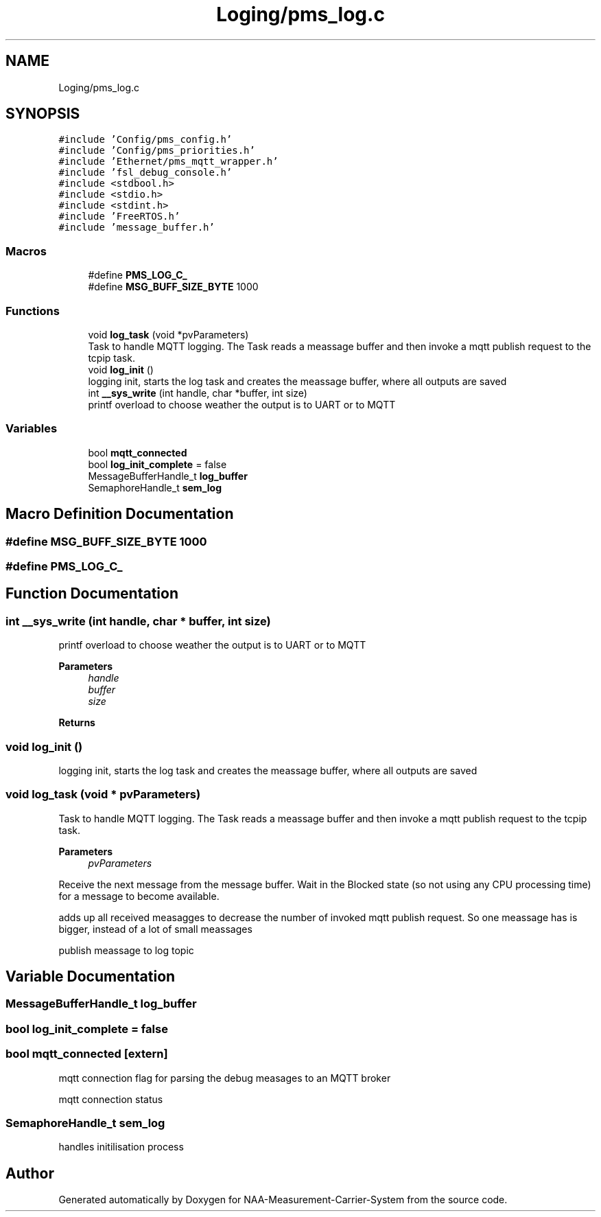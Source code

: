 .TH "Loging/pms_log.c" 3 "Wed Apr 3 2024" "NAA-Measurement-Carrier-System" \" -*- nroff -*-
.ad l
.nh
.SH NAME
Loging/pms_log.c
.SH SYNOPSIS
.br
.PP
\fC#include 'Config/pms_config\&.h'\fP
.br
\fC#include 'Config/pms_priorities\&.h'\fP
.br
\fC#include 'Ethernet/pms_mqtt_wrapper\&.h'\fP
.br
\fC#include 'fsl_debug_console\&.h'\fP
.br
\fC#include <stdbool\&.h>\fP
.br
\fC#include <stdio\&.h>\fP
.br
\fC#include <stdint\&.h>\fP
.br
\fC#include 'FreeRTOS\&.h'\fP
.br
\fC#include 'message_buffer\&.h'\fP
.br

.SS "Macros"

.in +1c
.ti -1c
.RI "#define \fBPMS_LOG_C_\fP"
.br
.ti -1c
.RI "#define \fBMSG_BUFF_SIZE_BYTE\fP   1000"
.br
.in -1c
.SS "Functions"

.in +1c
.ti -1c
.RI "void \fBlog_task\fP (void *pvParameters)"
.br
.RI "Task to handle MQTT logging\&. The Task reads a meassage buffer and then invoke a mqtt publish request to the tcpip task\&. "
.ti -1c
.RI "void \fBlog_init\fP ()"
.br
.RI "logging init, starts the log task and creates the meassage buffer, where all outputs are saved "
.ti -1c
.RI "int \fB__sys_write\fP (int handle, char *buffer, int size)"
.br
.RI "printf overload to choose weather the output is to UART or to MQTT "
.in -1c
.SS "Variables"

.in +1c
.ti -1c
.RI "bool \fBmqtt_connected\fP"
.br
.ti -1c
.RI "bool \fBlog_init_complete\fP = false"
.br
.ti -1c
.RI "MessageBufferHandle_t \fBlog_buffer\fP"
.br
.ti -1c
.RI "SemaphoreHandle_t \fBsem_log\fP"
.br
.in -1c
.SH "Macro Definition Documentation"
.PP 
.SS "#define MSG_BUFF_SIZE_BYTE   1000"

.SS "#define PMS_LOG_C_"

.SH "Function Documentation"
.PP 
.SS "int __sys_write (int handle, char * buffer, int size)"

.PP
printf overload to choose weather the output is to UART or to MQTT 
.PP
\fBParameters\fP
.RS 4
\fIhandle\fP 
.br
\fIbuffer\fP 
.br
\fIsize\fP 
.RE
.PP
\fBReturns\fP
.RS 4
.RE
.PP

.SS "void log_init ()"

.PP
logging init, starts the log task and creates the meassage buffer, where all outputs are saved 
.SS "void log_task (void * pvParameters)"

.PP
Task to handle MQTT logging\&. The Task reads a meassage buffer and then invoke a mqtt publish request to the tcpip task\&. 
.PP
\fBParameters\fP
.RS 4
\fIpvParameters\fP 
.RE
.PP
Receive the next message from the message buffer\&. Wait in the Blocked state (so not using any CPU processing time) for a message to become available\&.
.PP
adds up all received measagges to decrease the number of invoked mqtt publish request\&. So one meassage has is bigger, instead of a lot of small meassages
.PP
publish meassage to log topic
.SH "Variable Documentation"
.PP 
.SS "MessageBufferHandle_t log_buffer"

.SS "bool log_init_complete = false"

.SS "bool mqtt_connected\fC [extern]\fP"
mqtt connection flag for parsing the debug measages to an MQTT broker
.PP
mqtt connection status 
.SS "SemaphoreHandle_t sem_log"
handles initilisation process 
.SH "Author"
.PP 
Generated automatically by Doxygen for NAA-Measurement-Carrier-System from the source code\&.
